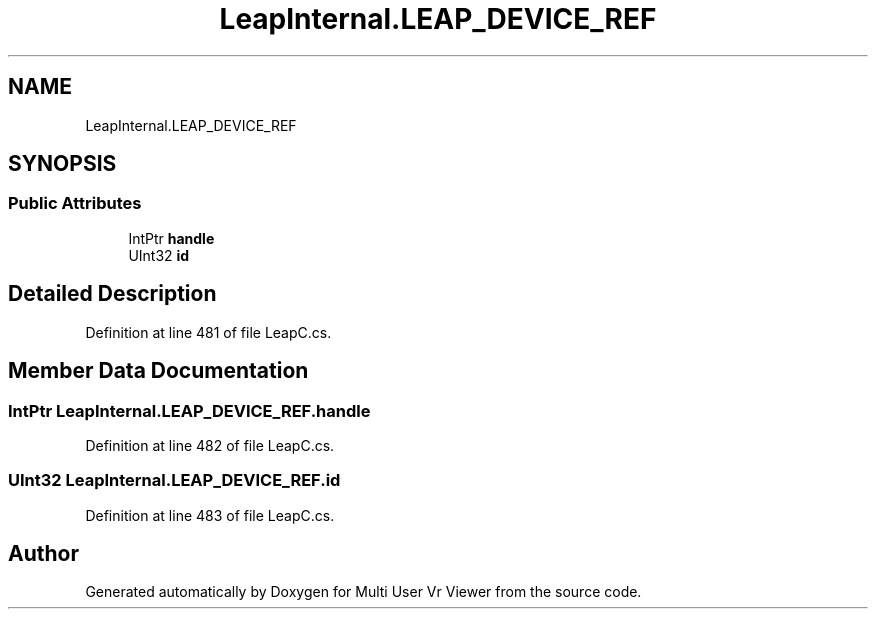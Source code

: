 .TH "LeapInternal.LEAP_DEVICE_REF" 3 "Sat Jul 20 2019" "Version https://github.com/Saurabhbagh/Multi-User-VR-Viewer--10th-July/" "Multi User Vr Viewer" \" -*- nroff -*-
.ad l
.nh
.SH NAME
LeapInternal.LEAP_DEVICE_REF
.SH SYNOPSIS
.br
.PP
.SS "Public Attributes"

.in +1c
.ti -1c
.RI "IntPtr \fBhandle\fP"
.br
.ti -1c
.RI "UInt32 \fBid\fP"
.br
.in -1c
.SH "Detailed Description"
.PP 
Definition at line 481 of file LeapC\&.cs\&.
.SH "Member Data Documentation"
.PP 
.SS "IntPtr LeapInternal\&.LEAP_DEVICE_REF\&.handle"

.PP
Definition at line 482 of file LeapC\&.cs\&.
.SS "UInt32 LeapInternal\&.LEAP_DEVICE_REF\&.id"

.PP
Definition at line 483 of file LeapC\&.cs\&.

.SH "Author"
.PP 
Generated automatically by Doxygen for Multi User Vr Viewer from the source code\&.
